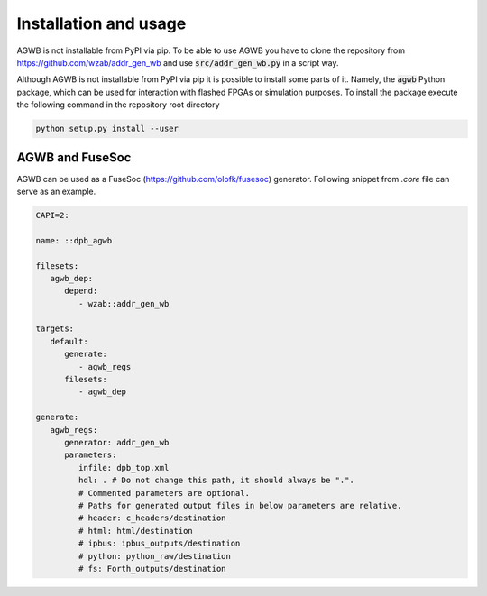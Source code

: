 Installation and usage
----------------------
AGWB is not installable from PyPI via pip.
To be able to use AGWB you have to clone the repository from https://github.com/wzab/addr_gen_wb and use :code:`src/addr_gen_wb.py` in a script way.

Although AGWB is not installable from PyPI via pip it is possible to install some parts of it.
Namely, the :code:`agwb` Python package, which can be used for interaction with flashed FPGAs or simulation purposes.
To install the package execute the following command in the repository root directory

.. code-block:: Python

   python setup.py install --user


AGWB and FuseSoc
################
AGWB can be used as a FuseSoc (https://github.com/olofk/fusesoc) generator.
Following snippet from *.core* file can serve as an example.

.. code-block:: yaml

   CAPI=2:
   
   name: ::dpb_agwb
   
   filesets:
      agwb_dep:
         depend:
            - wzab::addr_gen_wb
   
   targets:
      default:
         generate:
            - agwb_regs
         filesets:
            - agwb_dep
   
   generate:
      agwb_regs:
         generator: addr_gen_wb
         parameters:
            infile: dpb_top.xml
            hdl: . # Do not change this path, it should always be ".".
            # Commented parameters are optional.
            # Paths for generated output files in below parameters are relative.
            # header: c_headers/destination
            # html: html/destination
            # ipbus: ipbus_outputs/destination
            # python: python_raw/destination
            # fs: Forth_outputs/destination
